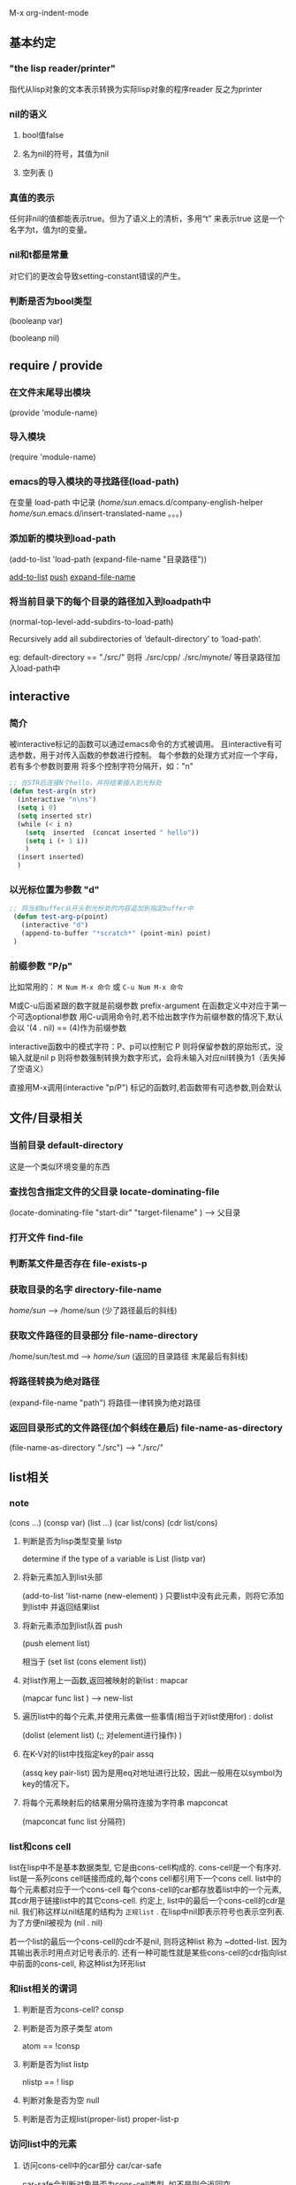 #+TITEL elisp


M-x org-indent-mode

** 基本约定
*** "the lisp reader/printer"
指代从lisp对象的文本表示转换为实际lisp对象的程序reader
反之为printer

*** nil的语义
**** bool值false
**** 名为nil的符号，其值为nil
**** 空列表 ()

*** 真值的表示
任何非nil的值都能表示true。但为了语义上的清析，多用“t” 来表示true
这是一个名字为t，值为t的变量。

*** nil和t都是常量
对它们的更改会导致setting-constant错误的产生。

*** 判断是否为bool类型
(booleanp var)

(booleanp nil)


** require / provide 

*** 在文件末尾导出模块 
(provide 'module-name)

*** 导入模块
(require 'module-name)

*** emacs的导入模块的寻找路径(load-path)
在变量 load-path 中记录
(/home/sun/.emacs.d/company-english-helper /home/sun/.emacs.d/insert-translated-name  。。。)

*** 添加新的模块到load-path
(add-to-list 'load-path (expand-file-name "目录路径"))

[[add-to-list]]
[[push]]
[[expand-file-name]]

*** 将当前目录下的每个目录的路径加入到loadpath中
(normal-top-level-add-subdirs-to-load-path)

Recursively add all subdirectories of ‘default-directory’ to ‘load-path’.

eg: 
default-directory == "./src/"
则将 ./src/cpp/ ./src/mynote/ 等目录路径加入load-path中



** interactive 
*** 简介
被interactive标记的函数可以通过emacs命令的方式被调用。
且interactive有可选参数，用于对传入函数的参数进行控制。
每个参数的处理方式对应一个字母，若有多个参数则要用 \n 将多个控制字符分隔开，如："n\ns"
#+begin_src emacs-lisp
;; 在STR后连接N个hello，并将结果插入到光标处
(defun test-arg(n str)
  (interactive "n\ns")
  (setq i 0)
  (setq inserted str)
  (while (< i n)
    (setq  inserted  (concat inserted " hello"))
    (setq i (+ 1 i))
    )
  (insert inserted)
  )
#+end_src 

*** 以光标位置为参数 "d"
 #+begin_src emacs-lisp
;; 将当前buffer从开头到光标处的内容追加到指定buffer中
 (defun test-arg-p(point)
   (interactive "d")
   (append-to-buffer "*scratch*" (point-min) point)
 )
 #+end_src 

*** 前缀参数 "P/p"
比如常用的：
~M Num M-x 命令~
或
~C-u Num M-x 命令~

M或C-u后面紧跟的数字就是前缀参数 prefix-argument
在函数定义中对应于第一个可选optional参数
用C-u调用命令时,若不给出数字作为前缀参数的情况下,默认会以 '(4 . nil) == (4)作为前缀参数

interactive函数中的模式字符：P、p可以控制它
P 则将保留参数的原始形式，没输入就是nil
p 则将参数强制转换为数字形式，会将未输入对应nil转换为1（丢失掉了空语义）

直接用M-x调用(interactive "p/P") 标记的函数时,若函数带有可选参数,则会默认












** 文件/目录相关
*** 当前目录 default-directory 
这是一个类似环境变量的东西

*** 查找包含指定文件的父目录 locate-dominating-file

(locate-dominating-file  "start-dir" "target-filename" ) --> 父目录

*** 打开文件 find-file 
*** 判断某文件是否存在 file-exists-p
*** 获取目录的名字 directory-file-name

/home/sun/   --->   /home/sun
(少了路径最后的斜线)

*** 获取文件路径的目录部分 file-name-directory

/home/sun/test.md  ---> /home/sun/ 
(返回的目录路径 末尾最后有斜线)
*** 将路径转换为绝对路径 <<expand-file-name>>
(expand-file-name "path")  将路径一律转换为绝对路径

*** 返回目录形式的文件路径(加个斜线在最后) file-name-as-directory 
(file-name-as-directory "./src") --> "./src/"


** list相关

*** note

    (cons  ...)
    (consp var)
    (list ...)
    (car list/cons)
    (cdr list/cons)

**** 判断是否为lisp类型变量 listp
     determine if the type of a variable is List 
     (listp var) 

**** 将新元素加入到list头部 <<add-to-list>>
     (add-to-list 'list-name  (new-element) )
     只要list中没有此元素，则将它添加到list中 并返回结果list


**** 将新元素添加到list队首 push <<push>> 
     (push element list)

     相当于 (set list (cons element list)) 


**** 对list作用上一函数,返回被映射的新list : mapcar
     (mapcar func list ) --> new-list
     
**** 遍历list中的每个元素,并使用元素做一些事情(相当于对list使用for) : dolist
     (dolist (element  list)
     (;; 对element进行操作)
     )




**** 在K-V对的list中找指定key的pair assq
     (assq key pair-list) 
     因为是用eq对地址进行比较，因此一般用在以symbol为key的情况下。

**** 将每个元素映射后的结果用分隔符连接为字符串 mapconcat 
     (mapconcat func list 分隔符) 


*** list和cons cell
list在lisp中不是基本数据类型, 它是由cons-cell构成的. cons-cell是一个有序对.
list是一系列cons cell链接而成的,每个cons cell都引用下一个cons cell. list中的每个元素都对应于一个cons-cell
每个cons-cell的car都存放着list中的一个元素, 其cdr用于链接list中的其它cons-cell. 
约定上, list中的最后一个cons-cell的cdr是nil. 我们称这样以nil结尾的结构为 ~正规list~ . 在lisp中nil即表示符号也表示空列表.
为了方便nil被视为 (nil . nil)

若一个list的最后一个cons-cell的cdr不是nil, 则将这种list 称为 ~dotted-list. 因为其输出表示时用点对记号表示的.
还有一种可能性就是某些cons-cell的cdr指向list中前面的cons-cell, 称这种list为环形list

*** 和list相关的谓词 

**** 判断是否为cons-cell? consp

**** 判断是否为原子类型 atom
atom == !consp

**** 判断是否为list listp

nlistp == ! lisp

**** 判断对象是否为空 null

**** 判断是否为正规list(proper-list) proper-list-p 

*** 访问list中的元素 

**** 访问cons-cell中的car部分 car/car-safe
car-safe会判断对象是否为cons-cell类型, 如不是则会返回空
**** 访问cons-cell中的cdr部分 cdr/cdr-safe

**** 移除list中首个元素,并返回它 pop

(pop '(1 3 4)) ==> 1 

**** 返回list中指定索引处元素 nth
(nth 0 '(1 2 3)) --> 1 

**** 返回list中第N个CDR nthcdr
(nthcdr 0 '(1 3 4)) --> '(1 3 4)
(nthcdr 1 '(1 3 4)) --> '(3 4)
(nthcdr 2 '(1 3 4)) --> '(4)
(nthcdr 3 '(1 3 4)) --> nil

**** 返回list中最后一个cons-cell last
(last '(1 2 3)) --> (1)
(last '(2)) --> (2) 
其返回结果的CAR是list的最后一个元素

**** 去掉list中后N个元素(并返回剩下元素的拷贝)  butlast

(butlast '(1 2 3)) --> (1 2)
(butlast '(1 2 3) 1 ) --> (1 2)
(butlast '(1 2 3) 2 ) --> (1) 

**** 去掉list中后N个元素(修改原来的list,无拷贝) nbutlast 

**** 安全的计算list长度 safe-length    
不用担心环形list导致的无限循环

**** 两次CAR操作 caar
(caar list)
**** 两次CDR操作 cddr
**** CAR+CDR操作 cadr
**** CDR+CAR操作 cdar

*** 创建list/cons-cell


**** 创建cons-cell/ 在list头部添加元素  cons 
(cons 1 '(2)) --> (1 2) == (1 . (2 . nil))

(cons 1 '() ) --> (1) == (1 . nil)

(cons 1 2) --> (1 . 2) 
**** 创建N个指定元素的list make-list
(make-list N elem)

**** 将一系列对象连成list append 
append 一系列序列类型的对象 (最后一个必为list!) 
(append '(1 3) '(2 4) ) --> (1 3 2 4)

该函数会复制除了最后一个参数之外的所有参数, 再和最后一个参数组合成list
这衍生出了 ~复制list~ 的方法
(append 要复制的list  nil ) --> list副本

**** 递归复制cons-cell  copy-tree 

(copy-tree tree/cons-cell类型  [是否复制vector])
通过递归复制将产生一个新的cons-cell. 

参数可以是非cons-cell类型的, 但这样不会导致复制, 而是简单地返回该参数对应的对象.
除非参数是个vector类型的对象, 且将第三个参数设为t

例子
#+begin_src emacs-lisp
(setq vec [2 3 4])
(message "%s" (eq vec (copy-tree vec))) ;;--> t 说明是同一对象,vector并没有发生复制
(message "%s" (eq vec (copy-tree vec t)) ) --> nil 即不是同一对象,发生了对vector的复制
#+end_src 


**** 将树tree转为list flatten-tree 
     


**** 产生指定范围内的等差数列list : number-sequence
(number-sequence 开始 结束 公差 ) 

例子
(number-sequence 2 10)  --> (2 3 4 5 6 7 8 9 10) 

(number-sequence 10 2 -1) --> (10 9 8 7 6 5 4 3 2) 


*** 修改list类型变量

**** 添加元素到list变量头部  push
(push 新元素  list变量) == (set list变量 (cons list变量 新元素))


**** 只要不重复就添加到list头部 add-to-list
(add-to-list list对象  元素 )

(add-to-list '(2 3 4) 3) ==> (2 3 4)


**** TODO ??? add-to-ordered-list ??? 

(add-to-ordered-list list变量  元素 [位置] ) 

#+begin_src emacs-lisp
(let* ((foo '(b d e) ))
(add-to-ordered-list 'foo 'a )
(message "%s"  foo) ;; --> a b d e 
)

(let* ((foo '(b d e) ))
  (add-to-ordered-list 'foo 'a 3)
  (message "%s"  foo) ;; --> d a b e 
)
#+end_src 


*** 修改已经存在的list结构
可以用setcar和setcdr来修改cons-cell的car和cdr部分, 这两个操作是破坏性的(原地修改?), 因为他们修改了已经存在的list
破坏性的操作应当只用在mutable的list上: 即使用cons/list等操作形成的list.
由引用(quoting ')创建的list是不应该用下面这操作进行修改的.

**** setcar
(setcar mutable-list 新的car) --> 新的car

(setcar (cons 1 3) 2) --> 2
 
若使用setcar的cons-cell是某些list中的一部分, 则这些list也会受影响
#+begin_src emacs-lisp
(setq  x (list 'a 'b 'c))
(setq  y (list 'z (cdr x)))

(setcar (cdr x ) 'foo)

(message "%s" x) -->  ('a 'foo 'c) 
(message "%s" y) --> ('z 'foo 'c)



x:
 --------------       --------------       --------------
| car   | cdr  |     | car   | cdr  |     | car   | cdr  |
|   a   |   o------->|   b   |   o------->|   c   |  nil |
|       |      |  -->|       |      |     |       |      |
 --------------  |    --------------       --------------
                 |
y:               |
 --------------  |
| car   | cdr  | |
|   z   |   o----
|       |      |
 --------------
#+end_src


**** setcdr
将cons-cell的cdr指向新的cons-cell对象

(setq x (list 1 2 3))
(setcdr x '(5)) --> (5)

可以利用它删除list中间的元素
eg:
(setq y (list 2 3 4))
(setcdr y (cdr (cdr y)) )
 ==> y = ( 2 4)

也可利用它在list中插入元素

(setq z (list 3 4 5)
(setcdr z (cons 1 (cdr z)))
z --> (3 1 4 5)

**** rearrangement 



** 数据类型
*** 简介
lisp对象：被lisp程序使用和操纵的程序
type/data type : lisp对象组成的集合

一个对象至少属于一个类型，并且类型之间是可以相交的；因此，可以说一个对象是否属于某特定的类型，但不能问它的类型是什么

~primitive类型~ ：内置于emacs，并用来构造其它类型

每个lisp对象属于有且唯一的primitive类型。

如：integer, float, cons, symbol, string, vector, hash-table, subr, byte-code function, record, buffer

每个primitive类型都有一个对应的类型检查函数，如：(string-p var)

lisp是 ~self-typing~ 的，即每个primitive类型的lisp对象本身包含了类型信息，避免了类似在C语言中无法区分数字和指针。

每个lisp变量可以是任何类型的，不需要事先为变量声明类型。并且它能记住存放的值、类型...
 
*** 对象的输出表示 && 读取语法

对象的输出表示就是函数prin1的输出格式，每种data type有唯一的输出
对象的读取语法是函数read能接受的输入格式，它不一定是唯一的。
大多数对象的输出表示就是其read syntax，但某些类型的对象是没有读取语法的，这种对象的输出表示为
 ~#<类型 对象名>~
例如buffer对象的输出：#<buffer elisp.org>

在其他语言中，一个表达式仅有文本表示的形式；但在lisp中，一个表达式首先是lisp对象的形式，其次才是被称为读取语法的文本形式。 

每当你交互地求值一个表达式时，lisp解释器首先读取表达式的文本表示，并构造对应的lisp对象，最后对该lisp对象进行求值。即：
 文本 ---reading---> lisp对象 ---evaluate---> 值（结果） 


**** TODO 特殊的读取语法

| 记号  | 含义               |
|-------+--------------------|
| #<..> | 该对象无读取语法   |
| ##    | 无名对象的内部表示 |
| #'    | function的缩写     |
| #:AB  | 名为AB的符号       |
|       |                    |

*** 注释
单行注释： 以分号; 开始
针对二进制数据的注释：#@count 。跳过下面count个字符

*** 和编程相关的类型 
elisp中的类型可以粗略地分成两类：和lisp编程相关的，和[[editing-types][编辑]]相关的

**** 整数类型
具体来说存在两类整数：
fixnums 定长整数：取值范围取决于机器
bignums 任意精度的大整数

***** 相等性测试
通用操作： ~eql~ 和 ~=~ 
fixnums还可以使用 ~eq~进行比较

(message "%s" (eql 2333 2333))

***** 类型判断
可以手工地用fixnums的取值范围进行比较。
most-negative-fixnum 和 most-postitive-fixnum 

也可以利用现成的谓词：
fixnump 
bignump

***** 整数的读取语法、输出表示
十进制数字的序列，符号是可选的
输出表示是不会出现 前面的“+”和最后的“.”

**** 浮点数类型

emacs中使用C的double类型来存储浮点数，其内部表示为2^N
其输出表示要么包含小数点或指数，要么两者都有。

例如1200的输出表示有:
1200.0
+12e2
12.0e2
...

**** 字符表示
在emacs中，一个字符本质上只是一个数字而已。换句话讲，字符实际上表示为它们的字符编码。
***** 基础字符语法
读取语法： 问号+字符
例：字符A的读取语法：?A

非字母的读取语法要更特殊一些，需要加上\进行转义
| 字符 | 读取语法 |
|------+----------|
| (    | ?\(      |
| \    | ?\\      |


***** CTRL字符的语法
例如控制字符：C-i 的读取语法为
?\C-i 或 ?\^i

DEL： ?\^? 或 ?\C-?
***** META字符的语法

例如，M-A字符的写法： ?\M-A  或 ?\M-\101
C-M-a 的read syntax为：?\M-\C-b 或 ?\M-\C-\001

***** 其它字符修饰位

| shift | \S- |
| alt   | \A- |
| hyper | \H- |
| super | \s- |


| space | \s  |








**** 符号类型
elisp中的符号是带名字的对象。通常情况下，符号的名字是唯一的，不存在两个符号有相同的名字。
一个符号可以是一个变量、一个函数名，或者指代一个属性列表。在给定的上下文中，一个符号只能有一个用法。

符号名称以 ~:~ 开头的是 ~keyword~ 符号。这些符号自动地变为常量，通常被用在比较一些特定的选项和未知的符号。

命名规则：elisp中的符号名几乎可以是任何字符构成的，字母，数字，标点符号+-*/_~!@$%^&=:<>{} 
当有字符产生了歧义，都可以通过用“\”对字符进行转义，来代表这个字符本身。
因此“\t”可以成为符号名，它仅仅表示名字为t的符号。甚至一串数字也能作为符号名，只要对每个数字用反斜线进行转义即可。eg "\2\3\3"也是符号名。

符号名的输出表示的特殊规则：
~##~ 无名的内部符号
~#:foo~ 名为foo的内部符号

**** 顺序/序列类型 sequence 

***** 概述
表示有序集合，有两种顺序类型：list 和 数组

list能存放任何类型的元素，其长度可以通过增加、减少元素来改变
array是定长的序列，它还可以细分为：字符串、vector、char-table、bool-vector 。
vector可以存放任意类型的元素，而字符串只能是字符元素的定长序列，bool-vector中的元素只能是t/nil
char-table和vector相似，但它是通过该字符来索引的。
字符串中的字符和buffer中的字符一样，有文本属性。但vector中的字符就不支持文本属性

list和array有很多相同之处，如：都有长度L，有效索引从0到L-1。
一些函数被称为 ~序列函数~ ，能接受任意类型的sequence作为参数。 ~(length X)~ 是典型的序列函数

读取语法：
若读入了某序列类型的对象的读取语法两次，则会导致创建两个内容相同的序列。这条规则的例外是空list：无论读取了几次空列表的read syntax，空表()总是代表相同的对象nil


***** cons cell和list类型

cons cell是由两个slot组成的对象，每个slot能存放任意类型的对象。
称CAR为cons cell中的首个元素，CDR为第二个元素。

list是由一系列cons cell组合而成的，每个cons-cell的CDR slot要么存放了下一个cons-cell，要么存放了空list对象nil。
因为大多数cons-cell被用作list的一部分，我们将任何由cons-cell组合而成（哪怕不是这种组合方式）的结构称为 ~list结构~ 

由于cons-cell在lisp中是十分重要的概念，我们给那些不含cons-cell的对象一个单独的名字： ~原子atoms~


list的 ~read syntax和输出表示~ 是一样的：
(A 23) 
(A nil)
()
nil
( (1 2) )

在读取list的read-syntax后，括号内的每个元素都被创建了相应的cons-cell：其car为该元素本身，cdr指向下一个cons-cell，最后一个cons-cell的CDR为nil

例子： (A () ) ==  (A nil) 的图示

#+begin_src
    --- ---      --- ---
   |   |   |--> |   |   |--> nil
    --- ---      --- ---
     |            |
     |            |
      --> A        --> nil
#+end_src


****** 点对记号
这是表示cons-cell的car和cdr的隐式记号，(a . b) 
在“点对”记号下：list (1 2 3) 写作
（1 . (2 . (3 . nil))) 

****** ~alist~ 关联列表
是一个元素都是cons-cell的列表。
( (k1 . v1) (k2 . v2) (k3 . v3) )
这种列表的元素的car叫做key，cdr叫做associate value（关联值）

关联列表经常被用作stack，因为在其开头添加和删除元素比较容易。


***** array数组类型
****** array概述
数组类型是顺序类型的子集，并且包含了string、vector、bool-vector、char-table类型。

数组类型的对象是由任意数量的、连续存储的slot组成的，每个slot用于存放/引用其它lisp对象。
访问任意array元素所花费的时间几乎是相同的，而访问list的元素所花时间和其所在位置成正比。
数组的最大长度是最大的fixnum，这取决于机器架构和内存大小。

每种array类型都有其特殊的read-syntax。

****** 字符串类型

******* read-syntax 
string 的read-syntax是由双引号包围的字符序列。
使用\ 来转义如 " \ 这样的特殊字符。-->  \"  \\
在字面表示中使用反引号+<enter> 可以在显示上将长字符串分成多行，但实际上却并没有将其分割。
eg：
#+begin_src  emacs-lisp
"hello \
world"
即：
"hello world"
#+end_src

******* TODO string中的非ASCII字符

******* TODO string中的非打印字符

******* string中的文本属性
带有文本属性的字符串的read syntax和输出表示为
#("字符串" 0 3 (face bold) 3 4 nil 4 7 (face italic))
即字符串+属性列表，每个属性是一个三元组，前两个数字是属性的作用范围，最后一个是属性。


****** vector类型
vector是任何类型元素构成的一维数组，访问vector的元素花费常数级别的时间，输出表示和read syntax都是相同的：
整vector是由中括号包围起来的。
[1 "two" 233] 


****** char-table类型
其输出表示、read syntax和vector类似，只是它是以#^开始的。

have a parent to inherit from, 
a default value, 
and a small number of extra slots to use for special purposes. 

specify a single value for a whole character set.

****** bool-vector类型

其输出表示类似于string，除了它是以"#&"开始的。

一个字符表示8位，前面的位数说明了该bool-vector实际上包含了该字符对应的低N位

| #&N位"^@" | 八个0中的低N位, 字符^@表示八个0        |
| #&N位"^O" | 八个1中的低N位，字符^O表示八个1        |
| #&3"\337" | 八进制数，bool-vector取这9位中的低三位 |

(make-bool-vector 4 nil)
#&4""

(equal #&3"\337" #&"\007")  ---> true 
因为低3位是相同的

**** hash-table类型
hash-table是一种查询速度更快的alist，可以通过key迅速查到对应的值。

以#s开始，括号中的前半部分是hash-table的一些属性，最后是hashtable的键值对
#s(hash-table size 30 data (key1 val1 key2 300))

**** 函数类型
lisp中的函数不仅是可执行的代码，也是lisp对象。未经编译的lisp函数是lambda表达式（以lambda开头的list）

在很多语言中，不可能存在没有名字的函数，但在lisp中，一个lambda表达式可以像一个函数被调用。
为了强调这点，也将lambda称为匿名函数。

大多数的函数调用是通过函数名的，但可以在运行时也能构造函数对象，并用原生函数funcall和apply来调用它。

**** 宏macro类型
lisp中的宏是用户定义的用来扩展lisp语言本身的结构，它作为对象的表现更像函数，但有着不同的参数传递语义。
从形式上来看宏是一个以macro开始的列表，其CDR是lisp函数对象（包含lambda）
lisp宏对象通常用内置的 ~defmacro~ 来定义，但也可以用以macro开头的列表来定义

**** 原生函数类型
原生primitive函数是可以用lisp的方式调用的C实现的函数，它也被叫做 ~subrc~ 或 ~内建函数~ 
当原生函数被调用时，默认会先对其参数进行求值，除非使用特殊的方式来调用原生函数。
对调用者来说，无所谓函数是否是原生的。只有在lisp中重新定义原生函数时才要进行区分，因为C代码中仍会调用原始的C函数，而不会调用重新定义的lisp版本函数。因此尽量不要重定义原生函数。

- 返回符号对应的函数对象（function cell）
(symbol-function '符号名)

- 判断是否是原生函数
(subrp '函数对象function-cell)

**** 字节码函数类型

字节码函数对象是通过 字节编译(byte-compiling) Lisp代码产生的.
在内部字节码函数对象十分类似vector. 然而在函数调用中, 求值器会对这种类型进行特殊处理.
**** record类型                                        
record在形式上类似vector, 但其首个元素是用来存放类型名的. 可以用type-of获取
record经常用于自定义新类型.

**** type-desciptors 类型描述符
类型描述符是一个存放着类型信息的record, 首个位置必须是类型名. 函数type-of依赖这个特性返回record对象的类型. 

cl-structure-class

**** autoload类型
autoload对象是一个以"autoload"开头的list. 它是某些函数定义的占位符, 记录了有助于找到函数定义的信息 (文件名等)  只有当用到该函数时,才会寻找定义并导入, 然后将占位符换成真正的定义. 

**** finalizer类型 
一个finalizer类型的对象负责清理某些不再需要的对象. finalizer对象中包含一个lisp函数对象 ,当一个finalizer对象在一轮垃圾回收后 变为不可达时, emacs会调用finalizer中的函数对象. 在finalizer对象是否为不可达时, 不会将其它finalizer对象对当前finalizer对象的引用计入在内.

*** 和编辑有关的类型 <<editing-types>>
**** buffer类型
buffer是一个存放着能被编辑的文本的对象. 大多数buffer存放的内容是位于磁盘上的文件,因此这些buffer是可修改的. 但另一些buffer却不是. 大多数的buffer是对用户可见的,因此会被显示在屏幕上.但一个buffer不需要在每个窗口中都显示,每个buffer有被称为 ~point~ 的指定位置. 大多数编辑命令作用于 ~current buffer~ 中的point(光标)附近. 在任何一个时刻只能存在一个current buffer .
buffer对象中的内容十分类似字符串,但buffer不像string那样被使用. 例如可以高效地插入文字到buffer中,但对字符串进行插入则涉及到字符串的拼接, 并且还要返回一个新的字符串对象.

一些数据结构是和每个buffer都相关的:
- 局部语法表
- 局部keymap
- buffer内的变量list
- 覆盖 overlay
- buffer内文字的文本属性 

局部的keymap和变量list是独立于全局的变量定义和键位绑定的,他们只是用来控制程序在不同buffer中的行为.

buffer可以是间接的, 这意味着一个buffer可以和另一个buffer共享文本,但可以用不同的方式显示它.

**** 标记类型 (buffer中的位置)
marker类型对象描述了在特定buffer中的位置, 每个marker有两个部分: 其一是buffer,其二是位置

**** 窗口类型
是用来显示一个buffer的终端屏幕的一部分. 每个窗口都有一个关联的buffer, 其内容显示在window上, 反之对每个给出的buffer来说, 它要么不出现在任何window中,要么出现在一个或多个window中.

尽管多个窗口可以同时存在, 但在任何一个时刻,只能有一个window是 ~select window~ ,它是emacs准备好执行命令时,光标所在的window. 通常select window显示的是current buffer, 但也有例外的情况.

在屏幕上window被分组到frame. 每个窗口属于唯一一个框架frame.

window同样没有read syntax, 其输出表示中包含了窗口序号, 窗口序号唯一地标识了窗口.

**** 框架类型 
窗口类型是其子类型?
frame是包含了一个或多个window对象的屏幕区域. 常常也用术语"frame"指代屏幕区域. 
**** 终端类型
用于显示框架对象的终端设备
**** 窗口配置类型
记录了窗口在frame中的布局信息, 因此可以用这些信息来恢复窗口的排列方式.
**** 框架配置类型
记录了所有frame的状态
通常是一个list, 其CAR为frame-configuration, 其CDR为一个alist, 每个元素记录了一个frame的各种信息
**** 进程类型
**** 线程类型
**** mutex类型(排他锁)
**** 条件变量类型

**** 流类型
用于接收和发送字符.
很多类型都可以完成这样的功能,当通常输入流从键盘/buffer/文件 中获取字符, 输出流发送字符到buffer中或echo area

对象nil在这里还能表示一个流,它表示的是标准输入/输出; 类似地,对象t 表示使用minibuffer的输入流, 或者通过echo area的输出流

**** keymap类型
描述了击键及其触发的函数的对应关系
**** overlay类型
覆盖是如何表示的
**** 字体类型
控制显示文本的字体

*** TODO 环形对象的read-syntax

*** TODO 类型谓词

*** 相等性判断

**** eq 
eq 判断符号 在符号是同一个是才返回t
eq 判断非数值 只有是同一对象才是true, 内容相同也为nil
eq 判断数值 若值/类型不同,则返回nil;若两个定点数的值相同则为t; 若两个值相同的非定点数比较则结果不定.

**** equal 
若两个被比较的对象有相同的组成,则为t ; 并且若它们用eq比较的结果为t, 则它们用equal结果也为t

**** equal-including-properties 
它几乎和equal的行为相同,除了在比较字符串时,它同时会比较文本属性,只要当属性也相同时才为t 







** 显示
*** 自动换行
默认的行为是截断显示过长的行，将truncate-lines设为nil即可
(setq truncate-lines nil)




** 数字
elisp支持两种数值类型: 整数 浮点数.
整数的运算是精准的.浮点数运算有舍入误差.

本章中很多函数的参数是marker类型的,而不仅仅是数字.因此对这些函数的形参的描述是number-or-marker, 当参数为marker (buffer,position)类型时,其中的位置参数是被实际使用的, buffer会被忽略掉.

*** 整数基础

**** 整数的表示
lisp reader将如下形式作为整数读入:
~[正负号] 非空的十进制数字序列 [小数点]~ 
十进制之外的基数可以通过"#"加上基数字符来指定:
| #b | 二进制          | #b101100 |
| #o | 八进制          | #o54     |
| #x | 十六进制        | #x2c     |
| #N | N进制, 2<=N<=36 | #24r1k   |


**** 字符编码的范围
0 ~ (max-char)


**** 整数的分类
- fixnum 范围被机器架构限制
- bignum 范围被内存大小等限制
更安全通用的比较整数的方法是用 ~eql~ 和 ~=~ 

bignum整数永远不等于fixnum整数, 因为只要在fixnum范围之内的整数一定会被表示为fixnum

**** 变量
most-positive-fixnum 
fixnum的最大值
most-negative-fixnum
fixnum的最小值

integer-width
用于限制整数范围,任何整数的二进制表示最大不能超过integer-width位.
换句话说,任何整数的绝对值 < 2^ integer-width 
超出该范围会导致范围错误

*** 浮点数基础

浮点数的范围和C中的double类型相同.
read-syntax:
1500.0
15e2
...


-0.0和0在 ~=~ 的比较下是相同的.

支持正负无穷的表示: NaN
-X.XXe+NaN 
两个NaN类型的数值被视作相等,当且仅当其符号和有效数字X.XX都相同

在有符号0/NaN数值参与比较时,非数值函数(eql equal ... ) 的行为是很混乱的.
(equal 0.0 -0.0) --> nil
(= 0.0 -0.0) -> t 

**** 函数

***** 是否为合法的数字 isnan
(isnan num) 当参数为NaN/nil时返回t

***** 返回浮点数的指数表示 frexp
(frexp x) --> (s . e) 
x = s*2^e
s为浮点数 0.5 <= s <= 1.0
e为整数

特殊:
(frexp 0.0) --> (0.0 . 0)
(frexp 0.0e+NaN) --> (0.0e+NaN . 0) 
(frexp -1.0e+INF) --> (-1.0e+INF . 0) 
 
***** 从浮点数的指数表示中计算出浮点数的值 idexp
(idexp s e) --> s*2^e 


***** 返回log_2(x)的结果 logb 
(logb 8) --> 3
(logb 10) --> 3
(logb 0) --> -1.0e+INF

*** 数字的类型谓词
**** 是否为bignum? bignump
bignum要用=/eql进行比较
**** 是否为fixnum? fixnump
fixnum不仅能用=/eql进行比较,还能用eq进行比较
**** 是否为浮点数? floatp

**** 是否为整数? integerp 
**** 是否为数字? numberp
**** 是否为自然数(非负整数)? natnump / wholenump
**** 是否为零? zerop 
等价于 (= x 0) 

*** 数字的比较运算

比较两个数字在数值上的相等性,通常要用 ~=~ . 而不是 eq eql equal 
用=比较浮点数和bignum有可能出现会相等,因为它只是做数值比较(二进制比较?)
eq是用来比较二者是否为同一对象.(地址相同?)
eql/equal则无法比较两个数字的值究竟是否相等,因为只要类型/内容不同就返回nil
(eql/equal 1.0 1) --> nil 


在elisp中,若两个fixnum的数值相等,则它们必然是同一对象,此时用=或eq的结果相同.
有时用eq比较fixnum和一个未知的值是很方便的,因为eq在那个未知值不是数字类型时不会报错
换言之eq允许任何类型的两个对象进行比较. 
反之, = 会在参数不是数字/marker时报错.不过最好还是尽量用=, 因为它更安全.
eql/equal 只能用于数字间比较, 它会比对 数值和类型.=只对数值本身进行比较
因此 (eql 1 1.0) --> nil 

还有一个关于浮点数比较的问题, 因为浮点数的算术是不准确的, 因此直接比较浮点数的相等性是不太好的. 通常更好的做法是判断它们是否近似相等:
#+begin_src emacs-lisp
(defvar fuzz-factor 1.0e-6)
(defun approx-equal (x y)
(or (= x y)
    (<  (/  (abs (- x y) )
             (max (abs x) (abs y) )) 
        fuzz-factor)))
#+end_src


**** 函数 

既能用在数字上,又能用在marker上:

= 数值相等
/= 数值不等
max min abs 
<
<=
>
>=
-------------------------------
eql 只能比较数字, 不能用在marker上
 
*** 数值转换
**** 整数转浮点数 float
(float num) 

**** 浮点数舍入为整数 <<rounding>>
***** 截断浮点数为整数 truncate
 (truncate num [除数=1] ) -->  (num / 除数) 结果的整数部分 
 (truncate -1.2) --> -1
 (truncate -3.4 3) --> -1 

***** 将浮点数向下取整 floor
 (floor num [除数=1] ) --> 将(num / 除数) 的结果向下取整
 (floor 1.3) --> 1
 (floor -3.4) --> -4 
 (floor 5.99 3) --> 1

***** 将浮点数向上取整 ceiling 
 (ceiling num [除数=1] ) --> 将(num / 除数) 的结果向上取整
 (ceiling 1.3) --> 2
 (ceiling -3.4) --> -3
 (ceiling 5.99 3) --> 2

***** 将浮点数转换为最近的整数 round 
 (round num [除数=1] ) --> 取(num/除数)的结果最近的整数
 (round 1.3) --> 1
 (round 2.6) --> 3
 (round -1.4) --> -1
 (round 5.99 3) --> 2

*** 算术运算
**** 加一 1+ 
**** 减一 1-
**** 整数求余 % 
所求出的abs商必须满足和abs除数之积<=abs 被除数 , 在这种约束下将余数作为结果.
只允许两个整数之间进行运算.
(% 9 -4) --> 1
(% -9 4) --> -1 

**** mod
允许浮点数作为参数
结果的正负和 除数一致
(mod 9 -4) --> -3
(mod -9 4) --> -1
*** 返回浮点类型的舍入运算
也是将浮点数舍入为整数.但区别是结果是整数的浮点形式(eg 4.0) [[rounding]]

(ftruncate 3.8) --> 3.0
(ffloor 4.5) --> 4.0
(fceiling 4.5) --> 5.0
(fround 3.8) --> 4.0
*** 位运算

**** 算术移位 ash
(ash num 位数) 
算术右移在最高位上补相应的符号位
**** 逻辑移位 lsh
(lsh num 位数) 
逻辑右移在最高位上补0 


**** 逻辑 与 或 非 异或
logand
logior
lognot
logxor
**** logcount 
正整数 --> 返回二进制表示中1的个数
负整数 --> 返回补码表示中0的个数 

*** 标准的数学函数
sqrt 
log x a --> log_a(x)
expt x y --> x^y
exp n   --> e^n
float-e
float-pi
sin
cos
tan
acos
asin
atan

*** 随机数

(random [limit]) --> 整数 

limit为空, 返回任意一个fixnum, [most-negative-fixnum , most-positive-fixnum]
当limit==fixnums ,返回一个介于[0,fixnums]的随机数
当limit== t ,emacs重启时选择一个新的随机种子. 
若limit为字符串,则会根据该串选择一个新的随机数种子. 


** 字符串和字符

*** TODO 简介
字符在elisp中被表示为数字.
字符串是字符的定长序列.和C不同, elisp中的字符串不是以某种特殊字符结尾的
因为字符串是数组array类型的一种, 因此任由能用在数组上的函数都能用于字符串.
可以用 ~aref~ 来访问字符串中的某个字符.

在elisp中有两种非ASCII字符的表示方式: 单字节和多字节. 大多数情况下无须关心二者的差别.

按键序列 TODO

string-match --> match-string / replace-match

字符串和buffer一样有文本属性。所有文本拷贝同时也会拷贝这些文本属性。

不要将length用于计算字符串在显示上的宽度，而是要用string-width


*** 和字符串相关的谓词

**** 判断对象是否为string？stringp
     stringp

     
**** 是否为string或空nil？string-or-null-p

     
**** 是否为字符或string类型？char-or-string-p

     
*** 产生新字符串的操作

**** 用N个字符创建字符串 make-string
     (make-string N 字符 [是否为多字节串] )
     (make-string N ?c) --> “N个c”

     只要传入字符为ACSII字符，那么产生的就是单字节串。有时可能需要产生的是多字节串，比如要和其它多字节串连接。
     只要将最后一个参数设为t即可
    
**** 用指定字符拼成串 string 

     (string ?a ?b) --> "ab"

**** 返回子串 substring
     (substring 字符串 开始索引 结束索引)
     其范围是左闭右开的。
     若索引为负数，则最后一个字符的索引为-1.
     若索引为nil，则它表示的是开头或结尾
     
     (substring "hello" 0 2) --> "he"
     (substring "hello" -5 -3) --> "he"


     substring 也能用在vector上：
     (substring [1 23 a (b) 3] 0 3)

     (substring "XX") 相当于对该串内容和属性作拷贝
     
**** 返回字串并去掉其文本属性 substring-no-properties
(substring-no-properties 串 start end)

(substring-no-properties 串) 相当于去掉原串的属性
     
**** 连接字符串 concat
     concat能接受所有序列类型的对象，包含ASCII码的list、vector将被视作字符序列。

     (concat "abc" "-def") --> "abc-def"
     (concat "abc" (list 120 121) [122] ) --> "abcxyz"

     concat的返回值不一定总是会创建一个新的string，可能会返回一个已经存在的串。
     若想对返回值进行修改（原址更改），最好先用 ~copy-sequence~ 将返回值拷贝一份再作更改
**** 用分割符切分字符串为list split-string 

     (split-string 字符串 [分隔符] [是否省略空串] [去除前后的特定字符的正则] )
     
     eg: (split-string  字符串  "[\n\r]+") -->  字符串的list
     (以换行符作切割)
     
     (split-string "food" "o" ) --> "f" "" "d"
     (split-string "food" "o" t) --> "f" "d"
     (split-string "__food___" "o" t "_+") --> "f" "d"

***** 变量:切分字符串的默认分隔符 split-string-default-separators



*** 修改字符串
    可以用如下操作修改mutable字符串
    
**** 修改指定索引上的字符 aset
     
     (aset 字符串 index 新char)

     例子:
     (let* ( (str "hello") )
         (aset str 0 ?f)
         (message str)
	 ) -->"fello"

**** 将字符串从指定位置开始改为新串 store-substring
     (store-substring 字符串 index 字符/字符串)
     将字符串从index开始替换为指定串，前提是不能超出原字符串的长度

     (store-substring "hello" 1 "???" ) --> "h???o"

**** 将一个字符串的内容清0 clear-string 
     
     (let* (( str "hello"))
     (clear-string str )
     (message str))  -->       

     


*** 比较字符串
**** 字符串比较 string=/string-equal
     只比较二者的字符序列是否相同。不对文本属性进行比较。
     
     (string= A B)
     (string-equal 字符串a 字符串b)

     (string> A B) (string-greaterp A B)
     (string< A B) (string-lessp A B)
     
     (string-distance str1 str2)
     str1变为str2所需要更改的字符数
     "a" --> "b" = 1
     "a" --> "ab" = 1
     "ab" --> "bc" = 2
     
**** 是否为某串的前/后缀? string-prefix-p  / string-suffix-p 
(string-prefix-p 前缀 字符串 [是否忽略大小写])    
(string-suffix-p 后缀 字符串 [是否忽略大小写])    

**** 取两字符串的一部分进行比较 compare-strings
(compare-strings 字符串a 开始 结束 
                 字符串b 开始 结束
		 [是否忽略大小写] )

(message "%s"   (compare-strings "hello" 0 nil "aaahelloworld" 3 8) ) ==> t 

**** 比较key为string的alist,并返回对应cons  assoc-string
(assoc-string 字符串key alist  [是否忽略大小写])
alist要是key为string类型的, 会调用compare-strings进行比较.
特别地,可以将alist换为由string/符号组成的list, 

例:
#+begin_src emacs-lisp

(message "%s" (assoc-string "abc" '(("ab" . 233) ("fb" . 33) ("abc" . 44))  )) --> ("abc" . 44)

(message "%s" (assoc-string "abc" '("ab" "baxc" "abc")  )) 

(let* ((xyz 100)
(abc 300)
(edf 400)
)
 (assoc-string "abc" '(list xyz abc edf)  )  "abc" 
)

#+end_src 



*** 字符串/字符的转换

**** 数字转为字符串 number-to-string 

**** 字符串转为数字 string-to-string

**** 字符 <==> 字符串 char-to-string / string-to-char




*** 格式化字符串 
主要是formart

%s 无双引号和转义\的lisp对象输出表示
%S 有双引号和转义字符\的输出表示
%o 将数字输出为八进制数字的字符串
%d 十进制
%x/%X 十六进制
%c 字符类型 ?a

%f 带小数点的浮点数表示
%e 浮点数的指数形式
(message (format "%e" 23.6666666))

(message (format "%f" 23.6666666))

%% 表示一个百分号本身.


*** TODO 自定义格式化 

*** TODO 大小写转换
downcase
upcase


*** TODO case-table

*** note 

**** 按照指定格式产生字符串format
     (format "格式字符串" 可变参数(各种lisp对象) )
     类似于C中的 sprintf/snprintf 

**** 获取某shell命令的返回结果字符串 shell-command-to-string
     (shell-command-to-string "ls") --> 命令的结果

**** 进行字符串匹配 string-match

     (string-match "某个模式串的正则+用括号标记要提取的部分"  str  [start-index] )
     返回模式串在str中的开始index

     "hello1234world" ===="\\([0-9]+\\)[a-z]+"==========>  5 (能找到子串和正则匹配) 
**** 返回string-match匹配上的模式串以及其中被()标记的部分 match-string
     (match-string 0 str) --> 整个匹配上的模式串
     (match-string 1 str) --> 模式串中第一个被()标记的部分
     (match-string 2 str) --> 模式串中第二个被()标记的部分
**** 替换掉字符串中的某部分 replace-regexp-in-string 
     (replace-regexp-in-string "被替换部分的正则"  "用来替换的str"  string) 








     

** 文本属性
文本属性是buffer/string中字符的属性. 


** buffer 
   
   buffer-list
   所有buffer的list

   buffer-file-name 
   在current-buffer对应于某个打开的文件时,返回其文件路径,否则返回空

   buffer-modified-p
   判断当前buffer是否修改过

   buffer-name
   返回当前buffer的名字

   basic-save-buffer
   保存当前buffer

   (with-temp-message "消息" body)
   执行body(不显示其输出?),并在minibuffer上显示指定消息

   设为当前buffer 
   (set-buffer buffer) 
 


*** current buffer
**** 简介
 current buffer表示能被elisp代码操作的文本区域, 任何一个时刻只能同时存在一个current buffer.

 通常current buffer 就是选中窗口所显示的buffer,但它也可以被修改.
 elisp程序可能为了对某buffer进行操作,而将它指定为当前buffer.不过仅仅修改current buffer并不会使得屏幕上显示的内容发生变化

**** current-buffer

 (current-buffer) --> return current buffer

**** set-buffer

 (set-buffer buffer对象/buffer名:字符串) --> 当前buffer

**** 保存current-buffer
save-excursion 
保存当前buffer和其point, 然后执行body,最后恢复buffer到current-buffer,并恢复points

**** M-x启动的命令运行结束后，emacs会自动调用set-buffer来复位current buffer
 目的是为了将current-buffer重新设置为选中窗口所显示的那个buffer
 避免了操作对象混乱的情况。

 因此不能使用set-buffer从显示上切换current buffer（switch-to-buffer)

 并且不能依赖这个特性来恢复当前缓冲区，因为修改了current buffer的程序不一定总是以编辑器的命令循环的方式被调用
 它同样可以被其它程序调用，因此要注意current buffer的变化，不能依赖此特性。

**** append-to-buffer

 将current buffer中指定范围的文本追加到指定buffer中

 ~(append-to-buffer Buffer对象/Buffer名[string] start-point end-point)~

***** 例子 
 #+begin_src emacs-lisp
 ;; 将当前buffer中从开头到光标处的文本追加到指定buffer中
 (append-to-buffer "*scratch*" (point-min) (point))
 #+end_src

***** 位置的指定
****** (point) 在current buffer中的光标位置
****** (point-min) 
  current buffer 中最小的位置，通常为1


****** (point-max)
  current buffer 中最大的位置，通常为1+buffer中字符数

****** (buffer-end flag)
  返回point-min，若 flag <= 0
  返回point-max，若 flag > 0

****** (buffer-size [buffer对象] )
  返回（当前）buffer对象中的字符总数。可选参数不支持输入buffer名

**** 例子
 这个函数说明了这点，首先随意打开一个除了scratch之外的buffer，
 并确保*scratch*这个buffer存在。
 然后调用test-buffer函数，可以观察到下面几点

 (defun test-buffer()
     (interactive)
   (set-buffer "*scratch*")
   (insert "operate this buffer ")
   )


 1. 显示上没有切换到其它buffer
 2. 当前窗口的buffer并没有被插入文本
 3. 查看*scratch*发现有新的文本被插入
 4. M-: (current-buffer) 后发现，current-buffer并不是代码中设置的

    

** 操作系统接口

*** 空闲定时器
在emacs空闲指定秒数时运行计时器.


     
